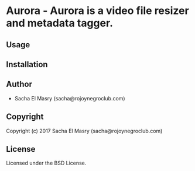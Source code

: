 * Aurora  - Aurora is a video file resizer and metadata tagger.

** Usage

** Installation

** Author

+ Sacha El Masry (sacha@rojoynegroclub.com)

** Copyright

Copyright (c) 2017 Sacha El Masry (sacha@rojoynegroclub.com)

** License

Licensed under the BSD License.
